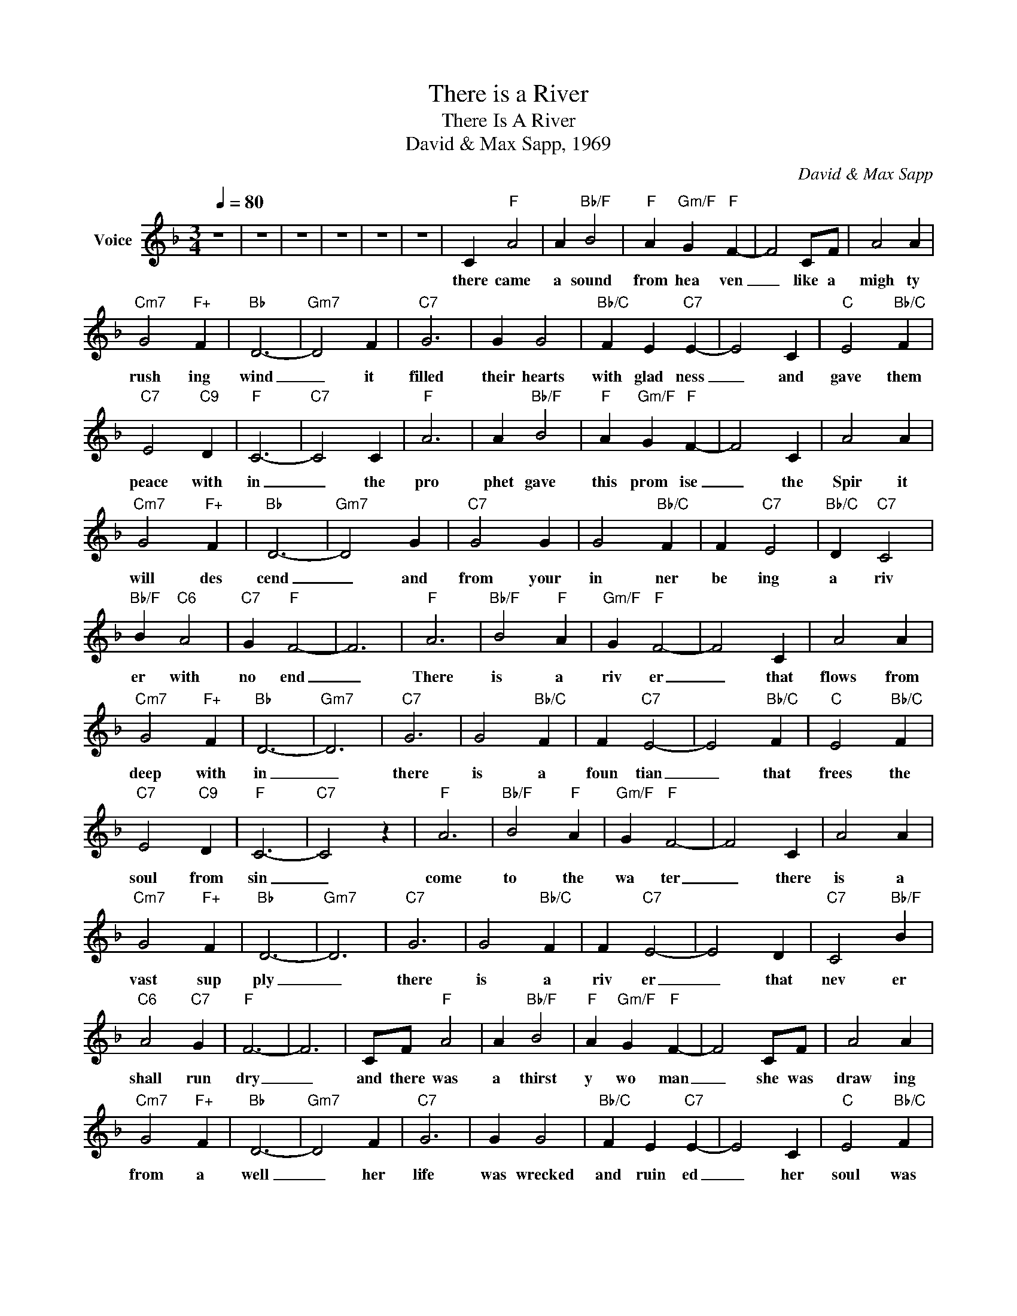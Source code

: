 X:1
T:There is a River
T:There Is A River
T:David & Max Sapp, 1969
C:David & Max Sapp
Z:All Rights Reserved
L:1/4
Q:1/4=80
M:3/4
K:F
V:1 treble nm="Voice"
%%MIDI channel 2
%%MIDI program 54
V:1
 z3 | z3 | z3 | z3 | z3 | z3 | C"F" A2 | A"Bb/F" B2 |"F" A"Gm/F" G"F" F- | F2 C/F/ | A2 A | %11
w: ||||||there came|a sound|from hea ven|_ like a|migh ty|
"Cm7" G2"F+" F |"Bb" D3- |"Gm7" D2 F |"C7" G3 | G G2 |"Bb/C" F E"C7" E- | E2 C |"C" E2"Bb/C" F | %19
w: rush ing|wind|_ it|filled|their hearts|with glad ness|_ and|gave them|
"C7" E2"C9" D |"F" C3- |"C7" C2 C |"F" A3 | A"Bb/F" B2 |"F" A"Gm/F" G"F" F- | F2 C | A2 A | %27
w: peace with|in|_ the|pro|phet gave|this prom ise|_ the|Spir it|
"Cm7" G2"F+" F |"Bb" D3- |"Gm7" D2 G |"C7" G2 G | G2"Bb/C" F | F"C7" E2 |"Bb/C" D"C7" C2 | %34
w: will des|cend|_ and|from your|in ner|be ing|a riv|
"Bb/F" B"C6" A2 |"C7" G"F" F2- | F3 |"F" A3 |"Bb/F" B2"F" A |"Gm/F" G"F" F2- | F2 C | A2 A | %42
w: er with|no end|_|There|is a|riv er|_ that|flows from|
"Cm7" G2"F+" F |"Bb" D3- |"Gm7" D3 |"C7" G3 | G2"Bb/C" F | F"C7" E2- | E2"Bb/C" F |"C" E2"Bb/C" F | %50
w: deep with|in|_|there|is a|foun tian|_ that|frees the|
"C7" E2"C9" D |"F" C3- |"C7" C2 z |"F" A3 |"Bb/F" B2"F" A |"Gm/F" G"F" F2- | F2 C | A2 A | %58
w: soul from|sin|_|come|to the|wa ter|_ there|is a|
"Cm7" G2"F+" F |"Bb" D3- |"Gm7" D3 |"C7" G3 | G2"Bb/C" F | F"C7" E2- | E2 D |"C7" C2"Bb/F" B | %66
w: vast sup|ply|_|there|is a|riv er|_ that|nev er|
"C6" A2"C7" G |"F" F3- | F3 | C/F/"F" A2 | A"Bb/F" B2 |"F" A"Gm/F" G"F" F- | F2 C/F/ | A2 A | %74
w: shall run|dry|_|and there was|a thirst|y wo man|_ she was|draw ing|
"Cm7" G2"F+" F |"Bb" D3- |"Gm7" D2 F |"C7" G3 | G G2 |"Bb/C" F E"C7" E- | E2 C |"C" E2"Bb/C" F | %82
w: from a|well|_ her|life|was wrecked|and ruin ed|_ her|soul was|
"C7" E2"C9" D |"F" C3- |"C7" C2 z | C"F" A2 | A"Bb/F" B2 |"F" A"Gm/F" G"F" F- | F2 C/C/ | A2 A | %90
w: bound for|hell|_|but then|she met|the mas ter|_ and he|told her|
"Cm7" G2"F+" F |"Bb" D3- |"Gm7" D2 G/G/ |"C7" G2 G | G"Bb/C" F G | F"C7" E2 |"Bb/C" D"C7" C2- | %97
w: of her|sin|_ and he|said if|you'll drink this|wa ter|you'll nev|
 C"Bb/F" B"C6" A- | A"C7" G F- |"F" F3- | F2 z | A3 | B2 A | G F2- | F2 C | A2 A | G2 F | D3- | %108
w: _ er thirst|_ a gain|_||There|is a|riv er|_ that|flows from|deep with|in|
 D3 | G3 | G2 F | F E2- | E2 F | E2 F | E2 D | C3- | C2 z | A3 | B2 A | G F2- | F2 C | A2 A | %122
w: _|there|is a|foun tian|_ that|frees the|soul from|sin|_|come|to the|wa ter|_ there|is a|
 G2 F | D3- | D3 | G3 | G2 F | F E2- | E2 D | C2 B | A2 G | F3- | F3 |"F" A3 |"Bb/F" B2"F" A | %135
w: vast sup|ply|_|there|is a|riv er|_ that|nev er|shall run|dry|_|there|is a|
"Gm/F" G"F" F2- | F2 C | A2 A |"Cm7" G2"F+" F |"Bb" D3- |"Gm7" D3 |"C7" G3 | G2"Bb/C" F | %143
w: riv er|_ that|flows from|God a|bove|_|there|is a|
 F"C7" E2- | E2"Bb/C" F |"C" E2"Bb/C" F |"C7" E2"C9" D |"F" C3- |"C7" C2 z |"F" A3 | %150
w: foun tain|_ that's|filled with|His great|love|_|come|
"Bb/F" B2"F" A |"Gm/F" G"F" F2- | F2 C | A2 A |"Cm7" G2"F+" F |"Bb" D3- |"Gm7" D3 |"C7" G3 | %158
w: to this|wat er|_ there|is a|vast sup|ply|_|there|
 G2"Bb/C" F | F"C7" E2- | E2 D |"C7" C2"Bb/F" B |"C6" A2"C7" G |"F" F3- | F3 |"C7" G3 | %166
w: is a|riv er|_ that|nev er|shall run|dry|_|there|
 G2"Bb/C" F | F"C7" E2- | E2 D |"C7" C2"Bb/F" B |"C6" A2"C7" G |"F" F3- | F3 | z3 | z3 | z3 | z3 | %177
w: is a|riv er|_ that|nev er|shall run|dry|_|||||
 z3 |] %178
w: |

